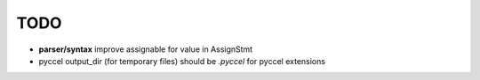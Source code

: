 TODO
====

*  **parser/syntax**  improve assignable for value in AssignStmt

* pyccel output_dir (for temporary files) should be *.pyccel* for pyccel extensions
